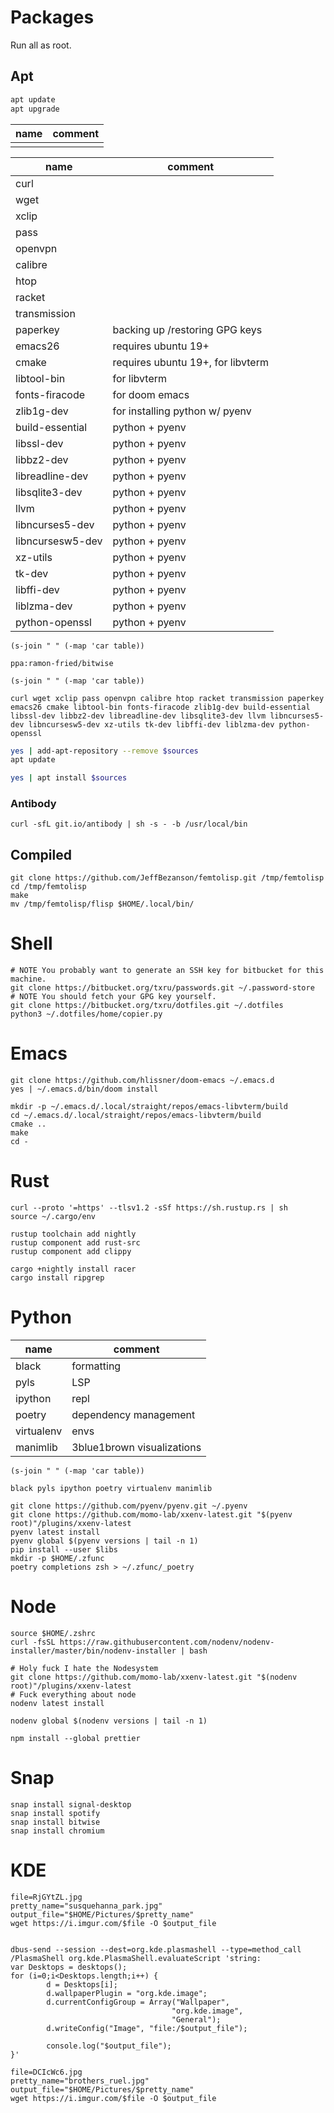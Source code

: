 * Packages
Run all as root.
** Apt
#+BEGIN_SRC sh :dir "/sudo::" :results output verbatim
apt update
apt upgrade
#+END_SRC

#+RESULTS:

#+NAME: apt-repos
| name | comment |
|------+---------|
|      |         |


#+NAME: apt-sources
| name             | comment                           |
|------------------+-----------------------------------|
| curl             |                                   |
| wget             |                                   |
| xclip            |                                   |
| pass             |                                   |
| openvpn          |                                   |
| calibre          |                                   |
| htop             |                                   |
| racket           |                                   |
| transmission     |                                   |
| paperkey         | backing up /restoring GPG keys    |
| emacs26          | requires ubuntu 19+               |
| cmake            | requires ubuntu 19+, for libvterm |
| libtool-bin      | for libvterm                      |
| fonts-firacode   | for doom emacs                    |
| zlib1g-dev       | for installing python w/ pyenv    |
| build-essential  | python + pyenv                    |
| libssl-dev       | python + pyenv                    |
| libbz2-dev       | python + pyenv                    |
| libreadline-dev  | python + pyenv                    |
| libsqlite3-dev   | python + pyenv                    |
| llvm             | python + pyenv                    |
| libncurses5-dev  | python + pyenv                    |
| libncursesw5-dev | python + pyenv                    |
| xz-utils         | python + pyenv                    |
| tk-dev           | python + pyenv                    |
| libffi-dev       | python + pyenv                    |
| liblzma-dev      | python + pyenv                    |
| python-openssl   | python + pyenv                    |

#+BEGIN_SRC elisp :var table=apt-repos
(s-join " " (-map 'car table))
#+END_SRC

#+NAME: apt-repo-string
#+RESULTS:
: ppa:ramon-fried/bitwise

#+BEGIN_SRC elisp :var table=apt-sources
(s-join " " (-map 'car table))
#+END_SRC

#+NAME: apt-source-string
#+RESULTS:
: curl wget xclip pass openvpn calibre htop racket transmission paperkey emacs26 cmake libtool-bin fonts-firacode zlib1g-dev build-essential libssl-dev libbz2-dev libreadline-dev libsqlite3-dev llvm libncurses5-dev libncursesw5-dev xz-utils tk-dev libffi-dev liblzma-dev python-openssl


#+BEGIN_SRC sh :var sources=apt-repo-string :dir "/sudo::" :results output verbatim
yes | add-apt-repository --remove $sources
apt update
#+END_SRC

#+RESULTS:
#+begin_example
 Bitwise PPA
 More info: https://launchpad.net/~ramon-fried/+archive/ubuntu/bitwise
[33m0% [Working][0m            Hit:1 http://security.ubuntu.com/ubuntu eoan-security InRelease
[33m0% [Waiting for headers] [Connecting to ppa.launchpad.net (91.189.95.83)][0m                                                                         Hit:2 http://us.archive.ubuntu.com/ubuntu eoan InRelease
[33m                                                                         0% [Waiting for headers] [Waiting for headers][0m                                              Hit:3 http://us.archive.ubuntu.com/ubuntu eoan-updates InRelease
[33m                                              0% [Waiting for headers][0m[33m0% [Waiting for headers] [Waiting for headers][0m                                              Hit:4 http://us.archive.ubuntu.com/ubuntu eoan-backports InRelease
[33m                                              0% [Waiting for headers][0m                        Hit:5 http://ppa.launchpad.net/kelleyk/emacs/ubuntu eoan InRelease
[33m                        0% [Working][0m[33m0% [Working][0m[33m0% [Working][0m[33m0% [Working][0m[33m20% [Working][0m             Reading package lists... 0%Reading package lists... 0%Reading package lists... 0%Reading package lists... 3%Reading package lists... 3%Reading package lists... 7%Reading package lists... 7%Reading package lists... 9%Reading package lists... 9%Reading package lists... 9%Reading package lists... 9%Reading package lists... 9%Reading package lists... 9%Reading package lists... 9%Reading package lists... 9%Reading package lists... 41%Reading package lists... 41%Reading package lists... 72%Reading package lists... 72%Reading package lists... 89%Reading package lists... 89%Reading package lists... 89%Reading package lists... 89%Reading package lists... 89%Reading package lists... 89%Reading package lists... 90%Reading package lists... 90%Reading package lists... 91%Reading package lists... 91%Reading package lists... 92%Reading package lists... 92%Reading package lists... 92%Reading package lists... 92%Reading package lists... 92%Reading package lists... 92%Reading package lists... 92%Reading package lists... 92%Reading package lists... 93%Reading package lists... 93%Reading package lists... 94%Reading package lists... 94%Reading package lists... 94%Reading package lists... 94%Reading package lists... 94%Reading package lists... 94%Reading package lists... 94%Reading package lists... 94%Reading package lists... 94%Reading package lists... 94%Reading package lists... 94%Reading package lists... 94%Reading package lists... 94%Reading package lists... 94%Reading package lists... 94%Reading package lists... 94%Reading package lists... 95%Reading package lists... 95%Reading package lists... 96%Reading package lists... 96%Reading package lists... 96%Reading package lists... 96%Reading package lists... 96%Reading package lists... 96%Reading package lists... 96%Reading package lists... 96%Reading package lists... 97%Reading package lists... 97%Reading package lists... 98%Reading package lists... 98%Reading package lists... 98%Reading package lists... 98%Reading package lists... 98%Reading package lists... 98%Reading package lists... 98%Reading package lists... 98%Reading package lists... 98%Reading package lists... 98%Reading package lists... 98%Reading package lists... 98%Reading package lists... 98%Reading package lists... 98%Reading package lists... 98%Reading package lists... 98%Reading package lists... Done
Building dependency tree... 0%Building dependency tree... 0%Building dependency tree... 0%Building dependency tree... 50%Building dependency tree... 50%Building dependency tree       
Reading state information... 0%Reading state information... 0%Reading state information... Done
8 packages can be upgraded. Run 'apt list --upgradable' to see them.
#+end_example

#+BEGIN_SRC sh :var sources=apt-source-string :dir "/sudo::" :results output verbatim
yes | apt install $sources
#+END_SRC

#+RESULTS:
#+begin_example
Reading package lists... 0%Reading package lists... 100%Reading package lists... Done
Building dependency tree... 0%Building dependency tree... 0%Building dependency tree... 50%Building dependency tree... 50%Building dependency tree       
Reading state information... 0%Reading state information... 0%Reading state information... Done
build-essential is already the newest version (12.8ubuntu1).
cmake is already the newest version (3.13.4-1build1).
curl is already the newest version (7.65.3-1ubuntu3).
htop is already the newest version (2.2.0-2).
libbz2-dev is already the newest version (1.0.6-9.2).
libffi-dev is already the newest version (3.2.1-9).
liblzma-dev is already the newest version (5.2.4-1).
libncurses5-dev is already the newest version (6.1+20190803-1ubuntu1).
libncursesw5-dev is already the newest version (6.1+20190803-1ubuntu1).
libreadline-dev is already the newest version (8.0-3).
libssl-dev is already the newest version (1.1.1c-1ubuntu4).
libtool-bin is already the newest version (2.4.6-11).
openvpn is already the newest version (2.4.7-1ubuntu2).
wget is already the newest version (1.20.3-1ubuntu1).
xz-utils is already the newest version (5.2.4-1).
zlib1g-dev is already the newest version (1:1.2.11.dfsg-1ubuntu3).
calibre is already the newest version (3.46.0+dfsg-1).
fonts-firacode is already the newest version (1.207+dfsg1-1).
llvm is already the newest version (1:9.0-49~exp1).
paperkey is already the newest version (1.6-1).
paperkey set to manually installed.
pass is already the newest version (1.7.3-2).
python-openssl is already the newest version (19.0.0-1).
racket is already the newest version (7.2+dfsg1-2ubuntu2).
tk-dev is already the newest version (8.6.9+1).
transmission is already the newest version (2.94-2ubuntu1).
xclip is already the newest version (0.13-1).
libsqlite3-dev is already the newest version (3.29.0-2ubuntu0.2).
emacs26 is already the newest version (26.3~1.git96dd019-kk1+19.10).
The following packages were automatically installed and are no longer required:
  fonts-font-awesome fonts-liberation2 freerdp2-x11 libabw-0.1-1
  libadplug-2.2.1-0v5 libaudiofile1 libbinio1v5 libboost-date-time1.67.0
  libboost-filesystem1.67.0 libboost-iostreams1.67.0 libboost-locale1.67.0
  libboost-system1.67.0 libboost-thread1.67.0 libcdio-cdda2 libcdio-paranoia2
  libcdr-0.1-1 libclucene-contribs1v5 libclucene-core1v5 libcmis-0.5-5v5
  libcolamd2 libe-book-0.1-1 libebur128-1 libeot0 libepubgen-0.1-1
  libetonyek-0.1-1 libexttextcat-2.0-0 libexttextcat-data libfreecell-solver0
  libfreehand-0.1-1 libfreerdp-client2-2 libfreerdp2-2
  libgrantlee-textdocument5 libid3tag0 libkf5plotting5 libkf5torrent6
  libkf5webkit5 libkgantt2 libkgantt2-l10n libkolabxml1v5 libktorrent-l10n
  liblangtag-common liblangtag1 libmhash2 libmikmod3 libmpdclient2
  libmspub-0.1-1 libmwaw-0.3-3 libmythes-1.2-0 libodfgen-0.1-1 liborcus-0.14-0
  libpagemaker-0.0-0 libphonenumber7 libprotobuf17 libqgpgme7
  libqt5networkauth5 libraptor2-0 librasqal3 librdf0 librevenge-0.0-0
  libsdl2-2.0-0 libsidplayfp4 libstartup-notification0 libsuitesparseconfig5
  libvisio-0.1-1 libvncclient1 libwinpr2-2 libwpd-0.10-10 libwpg-0.3-3
  libwps-0.4-4 libxerces-c3.2 libxmlsec1 libxmlsec1-nss libyajl2 libzzip-0-13
  linux-headers-5.3.0-42 linux-headers-5.3.0-42-generic
  linux-image-5.3.0-42-generic linux-modules-5.3.0-42-generic
  linux-modules-extra-5.3.0-42-generic lp-solve mariadb-client-core-10.3
  mariadb-common mariadb-server-core-10.3 qtgstreamer-plugins-qt5
Use 'apt autoremove' to remove them.
0 upgraded, 0 newly installed, 0 to remove and 0 not upgraded.
#+end_example

*** Antibody
#+BEGIN_SRC shell :dir "/sudo::"
curl -sfL git.io/antibody | sh -s - -b /usr/local/bin
#+END_SRC
#+RESULTS:
** Compiled
#+BEGIN_SRC shell
git clone https://github.com/JeffBezanson/femtolisp.git /tmp/femtolisp
cd /tmp/femtolisp
make
mv /tmp/femtolisp/flisp $HOME/.local/bin/
#+END_SRC

#+RESULTS:
| gcc | -O2   | -DNDEBUG | -falign-functions | -Wall        | -Wno-strict-aliasing | -Illt | -DUSE_COMPUTED_GOTO | flisp.o | builtins.o | string.o | equalhash.o | table.o | iostream.o | flmain.o | -o | flisp | llt/libllt.a | -lm | libflisp.a |
| cd  | tests | &&       | ../flisp          | unittest.lsp |                      |       |                     |         |            |          |             |         |            |          |    |       |              |     |            |
| all | tests | pass     |                   |              |                      |       |                     |         |            |          |             |         |            |          |    |       |              |     |            |

* Shell
#+BEGIN_SRC shell
# NOTE You probably want to generate an SSH key for bitbucket for this machine.
git clone https://bitbucket.org/txru/passwords.git ~/.password-store
# NOTE You should fetch your GPG key yourself.
git clone https://bitbucket.org/txru/dotfiles.git ~/.dotfiles
python3 ~/.dotfiles/home/copier.py
#+END_SRC
* Emacs
#+BEGIN_SRC shell
git clone https://github.com/hlissner/doom-emacs ~/.emacs.d
yes | ~/.emacs.d/bin/doom install

mkdir -p ~/.emacs.d/.local/straight/repos/emacs-libvterm/build
cd ~/.emacs.d/.local/straight/repos/emacs-libvterm/build
cmake ..
make
cd -
#+END_SRC
* Rust
#+BEGIN_SRC shell
curl --proto '=https' --tlsv1.2 -sSf https://sh.rustup.rs | sh
source ~/.cargo/env

rustup toolchain add nightly
rustup component add rust-src
rustup component add clippy

cargo +nightly install racer
cargo install ripgrep
#+END_SRC
* Python
#+NAME: general-purpose-python
| name       | comment                    |
|------------+----------------------------|
| black      | formatting                 |
| pyls       | LSP                        |
| ipython    | repl                       |
| poetry     | dependency management      |
| virtualenv | envs                       |
| manimlib   | 3blue1brown visualizations |

#+BEGIN_SRC elisp :var table=general-purpose-python
(s-join " " (-map 'car table))
#+END_SRC

#+NAME: python-libs
#+RESULTS:
: black pyls ipython poetry virtualenv manimlib

#+BEGIN_SRC shell :var libs=python-libs
git clone https://github.com/pyenv/pyenv.git ~/.pyenv
git clone https://github.com/momo-lab/xxenv-latest.git "$(pyenv root)"/plugins/xxenv-latest
pyenv latest install
pyenv global $(pyenv versions | tail -n 1)
pip install --user $libs
mkdir -p $HOME/.zfunc
poetry completions zsh > ~/.zfunc/_poetry
#+END_SRC

#+RESULTS:
: Latest version is '3.8.2'

* Node
#+BEGIN_SRC shell
source $HOME/.zshrc
curl -fsSL https://raw.githubusercontent.com/nodenv/nodenv-installer/master/bin/nodenv-installer | bash

# Holy fuck I hate the Nodesystem
git clone https://github.com/momo-lab/xxenv-latest.git "$(nodenv root)"/plugins/xxenv-latest
# Fuck everything about node
nodenv latest install

nodenv global $(nodenv versions | tail -n 1)

npm install --global prettier
#+END_SRC
* Snap
#+BEGIN_SRC shell :dir "/sudo::"
snap install signal-desktop
snap install spotify
snap install bitwise
snap install chromium
#+END_SRC

#+RESULTS:

* KDE
#+BEGIN_SRC shell
file=RjGYtZL.jpg
pretty_name="susquehanna_park.jpg"
output_file="$HOME/Pictures/$pretty_name"
wget https://i.imgur.com/$file -O $output_file


dbus-send --session --dest=org.kde.plasmashell --type=method_call /PlasmaShell org.kde.PlasmaShell.evaluateScript 'string:
var Desktops = desktops();
for (i=0;i<Desktops.length;i++) {
        d = Desktops[i];
        d.wallpaperPlugin = "org.kde.image";
        d.currentConfigGroup = Array("Wallpaper",
                                    "org.kde.image",
                                    "General");
        d.writeConfig("Image", "file:/$output_file");

        console.log("$output_file");
}'

file=DCIcWc6.jpg
pretty_name="brothers_ruel.jpg"
output_file="$HOME/Pictures/$pretty_name"
wget https://i.imgur.com/$file -O $output_file
#+END_SRC

#+RESULTS:
